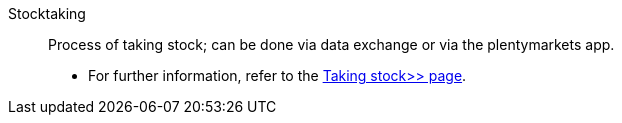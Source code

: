 [#stocktaking]
Stocktaking:: Process of taking stock; can be done via data exchange or via the plentymarkets app. +
* For further information, refer to the xref:stock-management:taking-stock.adoc#[Taking stock>> page].
